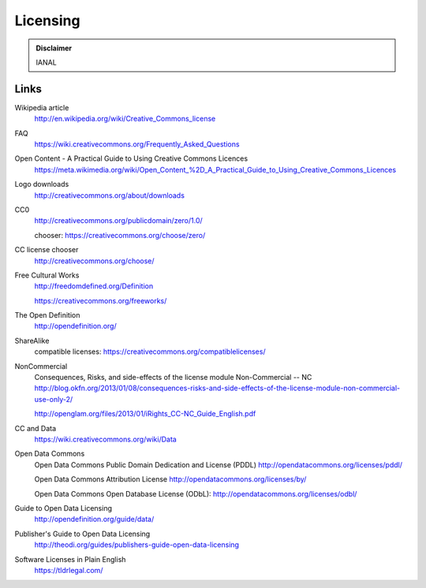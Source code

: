 Licensing
=========

.. admonition:: Disclaimer

   IANAL

Links
-----

Wikipedia article
   http://en.wikipedia.org/wiki/Creative_Commons_license

FAQ
   https://wiki.creativecommons.org/Frequently_Asked_Questions

Open Content - A Practical Guide to Using Creative Commons Licences
   https://meta.wikimedia.org/wiki/Open_Content_%2D_A_Practical_Guide_to_Using_Creative_Commons_Licences

Logo downloads
   http://creativecommons.org/about/downloads

CC0
   http://creativecommons.org/publicdomain/zero/1.0/

   chooser: https://creativecommons.org/choose/zero/

CC license chooser
   http://creativecommons.org/choose/

Free Cultural Works
   http://freedomdefined.org/Definition

   https://creativecommons.org/freeworks/

The Open Definition
   http://opendefinition.org/

ShareAlike
   compatible licenses: https://creativecommons.org/compatiblelicenses/

NonCommercial
   Consequences, Risks, and side-effects of the license module Non-Commercial -- NC http://blog.okfn.org/2013/01/08/consequences-risks-and-side-effects-of-the-license-module-non-commercial-use-only-2/

   http://openglam.org/files/2013/01/iRights_CC-NC_Guide_English.pdf

CC and Data
   https://wiki.creativecommons.org/wiki/Data

Open Data Commons
   Open Data Commons Public Domain Dedication and License (PDDL) http://opendatacommons.org/licenses/pddl/

   Open Data Commons Attribution License http://opendatacommons.org/licenses/by/

   Open Data Commons Open Database License (ODbL): http://opendatacommons.org/licenses/odbl/

Guide to Open Data Licensing
   http://opendefinition.org/guide/data/

Publisher's Guide to Open Data Licensing
   http://theodi.org/guides/publishers-guide-open-data-licensing

Software Licenses in Plain English
   https://tldrlegal.com/
